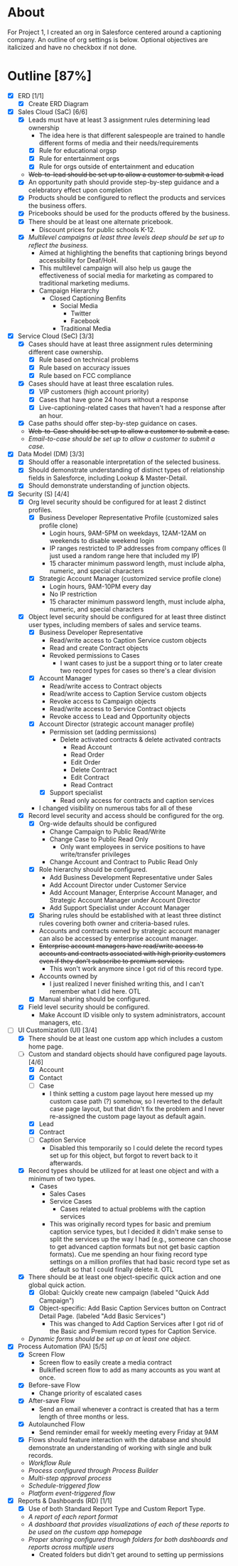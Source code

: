 * About
  For Project 1, I created an org in Salesforce centered around a captioning company. An outline of org settings is below. Optional objectives are italicized and have no checkbox if not done.
* Outline [87%]
  - [X] ERD [1/1]
    - [X] Create ERD Diagram
  - [X] Sales Cloud (SaC) [6/6]
    - [X] Leads must have at least 3 assignment rules determining lead ownership
      - The idea here is that different salespeople are trained to handle different forms of media and their needs/requirements
      - [X] Rule for educational orgsp
      - [X] Rule for entertainment orgs
      - [X] Rule for orgs outside of entertainment and education
    - +Web-to-lead should be set up to allow a customer to submit a lead+
    - [X] An opportunity path should provide step-by-step guidance and a celebratory effect upon completion
    - [X] Products should be configured to reflect the products and services the business offers.
    - [X] Pricebooks should be used for the products offered by the business.
    - [X] There should be at least one alternate pricebook.
      - Discount prices for public schools K-12.
    - [X] /Multilevel campaigns at least three levels deep should be set up to reflect the business./
      - Aimed at highlighting the benefits that captioning brings beyond accessibility for Deaf/HoH.
      - This multilevel campaign will also help us gauge the effectiveness of social media for marketing as compared to traditional marketing mediums.
      - Campaign Hierarchy
        - Closed Captioning Benfits
          - Social Media
            - Twitter
            - Facebook
          - Traditional Media
  - [X] Service Cloud (SeC) [3/3]
    - [X] Cases should have at least three assignment rules determining different case ownership. 
      - [X] Rule based on technical problems
      - [X] Rule based on accuracy issues
      - [X] Rule based on FCC compliance
    - [X] Cases should have at least three escalation rules.
      - [X] VIP customers (high account priority)
      - [X] Cases that have gone 24 hours without a response
      - [X] Live-captioning-related cases that haven't had a response after an hour.
    - [X] Case paths should offer step-by-step guidance on cases.
    - +Web-to-Case should be set up to allow a customer to submit a case.+
    - /Email-to-case should be set up to allow a customer to submit a case./
  - [X] Data Model (DM) [3/3]
    - [X] Should offer a reasonable interpretation of the selected business.
    - [X] Should demonstrate understanding of distinct types of relationship fields in Salesforce, including Lookup & Master-Detail.
    - [X] Should demonstrate understanding of junction objects.
  - [X] Security (S) [4/4]
    - [X] Org level security should be configured for at least 2 distinct profiles.
      - [X] Business Developer Representative Profile (customized sales profile clone)
        - Login hours, 9AM-5PM on weekdays, 12AM-12AM on weekends to disable weekend login 
        - IP ranges restricted to IP addresses from company offices (I just used a random range here that included my IP)
        - 15 character minimum password length, must include alpha, numeric, and special characters          
      - [X] Strategic Account Manager (customized service profile clone)
        - Login hours, 9AM-10PM every day
        - No IP restriction
        - 15 character minimum password length, must include alpha, numeric, and special characters
    - [X] Object level security should be configured for at least three distinct user types, including members of sales and service teams.
      - [X] Business Developer Representative
        - Read/write access to Caption Service custom objects
        - Read and create Contract objects          
        - Revoked permissions to Cases
          - I want cases to just be a support thing or to later create two record types for cases so there's a clear division
      - [X] Account Manager
        - Read/write access to Contract objects
        - Read/write access to Caption Service custom objects
        - Revoke access to Campaign objects
        - Read/write access to Service Contract objects
        - Revoke access to Lead and Opportunity objects
      - [X] Account Director (strategic account manager profile)
        - Permission set (adding permissions)
          - Delete activated contracts & delete activated contracts
            - Read Account
            - Read Order
            - Edit Order
            - Delete Contract
            - Edit Contract
            - Read Contract
        - [X] Support specialist
          - Read only access for contracts and caption services
      - I changed visibility on numerous tabs for all of these
    - [X] Record level security and access should be configured for the org.
      - [X] Org-wide defaults should be configured
        - Change Campaign to Public Read/Write
        - Change Case to Public Read Only
          - Only want employees in service positions to have write/transfer privileges
        - Change Account and Contract to Public Read Only
      - [X] Role hierarchy should be configured.
        - Add Business Development Representative under Sales
        - Add Account Director under Customer Service
        - Add Account Manager, Enterprise Account Manager, and Strategic Account Manager under Account Director
        - Add Support Specialist under Account Manager
      - [X] Sharing rules should be established with at least three distinct rules covering both owner and criteria-based rules.
      - Accounts and contracts owned by strategic account manager can also be accessed by enterprise account manager.
      - +Enterprise account managers have read/write access to accounts and contracts associated with high priority customers even if they don't subscribe to premium services.+
        - This won't work anymore since I got rid of this record type.
      - Accounts owned by
        - I just realized I never finished writing this, and I can't remember what I did here. OTL
      - [X] Manual sharing should be configured.
    - [X] Field level security should be configured.
      - Make Account ID visible only to system administrators, account managers, etc.
  - [-] UI Customization (UI) [3/4]
    - [X] There should be at least one custom app which includes a custom home page.
    - [-] Custom and standard objects should have configured page layouts. [4/6]
      - [X] Account
      - [X] Contact
      - [ ] Case
        - I think setting a custom page layout here messed up my custom case path (?) somehow, so I reverted to the default case page layout, but that didn't fix the problem and I never re-assigned the custom page layout as default again.
      - [X] Lead
      - [X] Contract
      - [ ] Caption Service
        - Disabled this temporarily so I could delete the record types set up for this object, but forgot to revert back to it afterwards.
    - [X] Record types should be utilized for at least one object and with a minimum of two types.
      - Cases
        - Sales Cases
        - Service Cases
          - Cases related to actual problems with the caption services
        - This was originally record types for basic and premium caption service types, but I decided it didn't make sense to split the services up the way I had (e.g., someone can choose to get advanced caption formats but not get basic caption formats). Cue me spending an hour fixing record type settings on a million profiles that had basic record type set as default so that I could finally delete it. OTL
    - [X] There should be at least one object-specific quick action and one global quick action.
      - [X] Global: Quickly create new campaign (labeled "Quick Add Campaign")
      - [X] Object-specific: Add Basic Caption Services button on Contract Detail Page. (labeled "Add Basic Services")
        - This was changed to Add Caption Services after I got rid of the Basic and Premium record types for Caption Service.
    - /Dynamic forms should be set up on at least one object./
  - [X] Process Automation (PA) [5/5]
    - [X] Screen Flow
      - Screen flow to easily create a media contract
      - Bulkified screen flow to add as many accounts as you want at once.
    - [X] Before-save Flow
      - Change priority of escalated cases 
    - [X] After-save Flow
      - Send an email whenever a contract is created that has a term length of three months or less.
    - [X] Autolaunched Flow
      - Send reminder email for weekly meeting every Friday at 9AM
    - [X] Flows should feature interaction with the database and should demonstrate an understanding of working with single and bulk records.
    - /Workflow Rule/
    - /Process configured through Process Builder/
    - /Multi-step approval process/
    - /Schedule-triggered flow/
    - /Platform event-triggered flow/
  - [X] Reports & Dashboards (RD) [1/1]
    - [X] Use of both Standard Report Type and Custom Report Type.
    - /A report of each report format/
    - /A dashboard that provides visualizations of each of these reports to be used on the custom app homepage/
    - /Proper sharing configured through folders for both dashboards and reports across multiple users/
      - Created folders but didn't get around to setting up permissions
